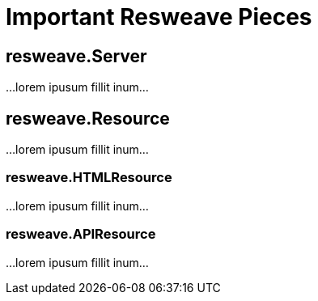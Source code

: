 = Important Resweave Pieces

== resweave.Server

...lorem ipusum fillit inum...

== resweave.Resource

...lorem ipusum fillit inum...

=== resweave.HTMLResource

...lorem ipusum fillit inum...

=== resweave.APIResource

...lorem ipusum fillit inum...

